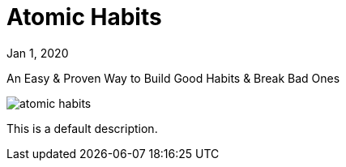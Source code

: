 = Atomic Habits

[.date]
Jan 1, 2020

[.subtitle]
An Easy & Proven Way to Build Good Habits & Break Bad Ones

[.hero]
image::/books/atomic-habits.jpg[]

This is a default description.
